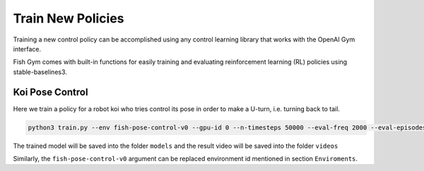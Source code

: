 Train New Policies
=====================
Training a new control policy can be accomplished using any control learning library that works with the OpenAI Gym interface.

Fish Gym comes with built-in functions for easily training and evaluating reinforcement learning (RL) policies using stable-baselines3.


Koi Pose Control 
-------------------------------
Here we train a policy for a robot koi who tries control its pose in order to make a U-turn, i.e. turning back to tail.

.. code:: shell
    
    python3 train.py --env fish-pose-control-v0 --gpu-id 0 --n-timesteps 50000 --eval-freq 2000 --eval-episodes 1


The trained model will be saved into the folder ``models`` and the result video will be saved into the folder ``videos``

Similarly, the ``fish-pose-control-v0`` argument can be replaced environment id mentioned in section ``Enviroments``.
